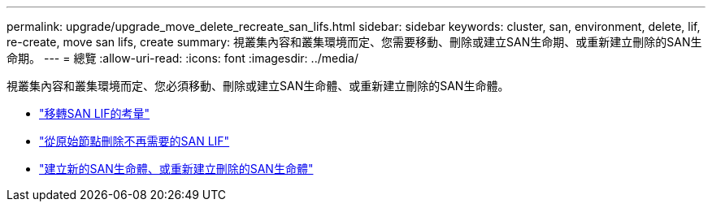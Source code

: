 ---
permalink: upgrade/upgrade_move_delete_recreate_san_lifs.html 
sidebar: sidebar 
keywords: cluster, san, environment, delete, lif, re-create, move san lifs, create 
summary: 視叢集內容和叢集環境而定、您需要移動、刪除或建立SAN生命期、或重新建立刪除的SAN生命期。 
---
= 總覽
:allow-uri-read: 
:icons: font
:imagesdir: ../media/


[role="lead"]
視叢集內容和叢集環境而定、您必須移動、刪除或建立SAN生命體、或重新建立刪除的SAN生命體。

* link:upgrade_considerations_move_san_lifs.html["移轉SAN LIF的考量"]
* link:upgrade-delete-san-lifs.html["從原始節點刪除不再需要的SAN LIF"]
* link:upgrade_create_recreate_san_lifs.html["建立新的SAN生命體、或重新建立刪除的SAN生命體"]

